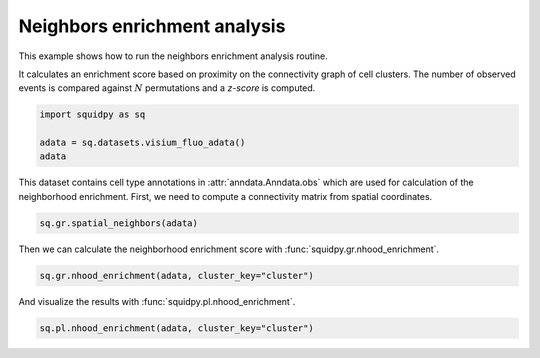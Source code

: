 
.. DO NOT EDIT.
.. THIS FILE WAS AUTOMATICALLY GENERATED BY SPHINX-GALLERY.
.. TO MAKE CHANGES, EDIT THE SOURCE PYTHON FILE:
.. "auto_examples/graph/compute_nhood_enrichment.py"
.. LINE NUMBERS ARE GIVEN BELOW.

.. only:: html

  .. container:: binder-badge

    .. image:: images/binder_badge_logo.svg
      :target: https://mybinder.org/v2/gh/scverse/squidpy_notebooks/main?filepath=docs/source/auto_examples/graph/compute_nhood_enrichment.ipynb
      :alt: Launch binder
      :width: 150 px

.. rst-class:: sphx-glr-example-title

.. _sphx_glr_auto_examples_graph_compute_nhood_enrichment.py:

Neighbors enrichment analysis
-----------------------------

This example shows how to run the neighbors enrichment analysis routine.

It calculates an enrichment score based on proximity on the connectivity graph of cell clusters.
The number of observed events is compared against :math:`N` permutations and a *z-score* is computed.

.. seealso::

    See :ref:`sphx_glr_auto_examples_graph_compute_spatial_neighbors.py` for general usage of
    :func:`squidpy.gr.spatial_neighbors`.

.. GENERATED FROM PYTHON SOURCE LINES 16-22

.. code-block:: default


    import squidpy as sq

    adata = sq.datasets.visium_fluo_adata()
    adata





.. rst-class:: sphx-glr-script-out

 Out:

 .. code-block:: none

      0%|          | 0.00/242M [00:00<?, ?B/s]      0%|          | 112k/242M [00:00<03:54, 1.08MB/s]      0%|          | 352k/242M [00:00<02:19, 1.82MB/s]      0%|          | 832k/242M [00:00<01:19, 3.18MB/s]      1%|          | 1.72M/242M [00:00<00:45, 5.56MB/s]      1%|1         | 2.63M/242M [00:00<00:36, 6.98MB/s]      1%|1         | 3.52M/242M [00:00<00:32, 7.74MB/s]      2%|1         | 4.60M/242M [00:00<00:28, 8.88MB/s]      2%|2         | 5.54M/242M [00:00<00:27, 9.15MB/s]      3%|2         | 6.59M/242M [00:00<00:25, 9.67MB/s]      3%|3         | 7.46M/242M [00:01<00:25, 9.50MB/s]      3%|3         | 8.23M/242M [00:01<00:27, 9.01MB/s]      4%|3         | 9.13M/242M [00:01<00:26, 9.13MB/s]      4%|4         | 10.1M/242M [00:01<00:25, 9.40MB/s]      5%|4         | 11.1M/242M [00:01<00:25, 9.65MB/s]      5%|5         | 12.1M/242M [00:01<00:24, 9.99MB/s]      5%|5         | 13.3M/242M [00:01<00:22, 10.4MB/s]      6%|5         | 14.2M/242M [00:01<00:23, 10.3MB/s]      6%|6         | 15.3M/242M [00:01<00:22, 10.5MB/s]      7%|6         | 16.3M/242M [00:01<00:23, 10.2MB/s]      7%|7         | 17.3M/242M [00:02<00:23, 10.2MB/s]      8%|7         | 18.2M/242M [00:02<00:23, 10.1MB/s]      8%|7         | 19.0M/242M [00:02<00:25, 9.26MB/s]      8%|8         | 20.0M/242M [00:02<00:24, 9.55MB/s]      9%|8         | 20.8M/242M [00:02<00:24, 9.34MB/s]      9%|9         | 21.8M/242M [00:02<00:24, 9.54MB/s]      9%|9         | 22.6M/242M [00:02<00:25, 9.19MB/s]     10%|9         | 23.5M/242M [00:02<00:24, 9.23MB/s]     10%|9         | 23.8M/242M [00:03<00:58, 3.95MB/s]     11%|#         | 26.1M/242M [00:03<00:29, 7.68MB/s]     11%|#         | 26.4M/242M [00:03<00:37, 6.04MB/s]     12%|#1        | 28.0M/242M [00:03<00:26, 8.35MB/s]     12%|#1        | 28.9M/242M [00:03<00:26, 8.51MB/s]     12%|#2        | 29.7M/242M [00:03<00:27, 8.22MB/s]     13%|#2        | 30.5M/242M [00:03<00:27, 8.06MB/s]     13%|#2        | 31.2M/242M [00:03<00:27, 7.93MB/s]     13%|#3        | 32.2M/242M [00:04<00:25, 8.58MB/s]     14%|#3        | 33.2M/242M [00:04<00:24, 8.97MB/s]     14%|#4        | 34.1M/242M [00:04<00:23, 9.17MB/s]     14%|#4        | 35.1M/242M [00:04<00:23, 9.42MB/s]     15%|#4        | 36.0M/242M [00:04<00:23, 9.33MB/s]     15%|#5        | 36.9M/242M [00:04<00:22, 9.44MB/s]     16%|#5        | 37.8M/242M [00:04<00:22, 9.34MB/s]     16%|#5        | 38.7M/242M [00:04<00:24, 8.83MB/s]     16%|#6        | 39.7M/242M [00:04<00:22, 9.40MB/s]     17%|#6        | 40.0M/242M [00:04<00:30, 6.94MB/s]     17%|#6        | 40.9M/242M [00:05<00:31, 6.79MB/s]     17%|#7        | 41.9M/242M [00:05<00:26, 7.79MB/s]     18%|#7        | 43.0M/242M [00:05<00:24, 8.70MB/s]     18%|#8        | 43.7M/242M [00:05<00:24, 8.42MB/s]     18%|#8        | 44.6M/242M [00:05<00:24, 8.60MB/s]     19%|#8        | 45.6M/242M [00:05<00:22, 9.03MB/s]     19%|#9        | 46.5M/242M [00:05<00:22, 9.25MB/s]     20%|#9        | 47.4M/242M [00:05<00:22, 9.11MB/s]     20%|#9        | 48.2M/242M [00:05<00:22, 9.09MB/s]     20%|##        | 49.1M/242M [00:06<00:22, 9.20MB/s]     21%|##        | 50.1M/242M [00:06<00:21, 9.28MB/s]     21%|##1       | 51.0M/242M [00:06<00:21, 9.34MB/s]     22%|##1       | 52.1M/242M [00:06<00:20, 9.67MB/s]     22%|##1       | 52.7M/242M [00:06<00:22, 8.64MB/s]     22%|##2       | 53.7M/242M [00:06<00:21, 9.22MB/s]     23%|##2       | 54.6M/242M [00:06<00:21, 9.26MB/s]     23%|##3       | 55.7M/242M [00:06<00:19, 9.83MB/s]     23%|##3       | 56.5M/242M [00:06<00:20, 9.40MB/s]     24%|##3       | 57.6M/242M [00:06<00:20, 9.46MB/s]     24%|##4       | 58.7M/242M [00:07<00:19, 9.98MB/s]     25%|##4       | 59.5M/242M [00:07<00:20, 9.44MB/s]     25%|##4       | 60.4M/242M [00:07<00:19, 9.62MB/s]     25%|##5       | 61.4M/242M [00:07<00:19, 9.80MB/s]     26%|##5       | 62.4M/242M [00:07<00:19, 9.83MB/s]     26%|##6       | 63.4M/242M [00:07<00:18, 10.0MB/s]     27%|##6       | 64.5M/242M [00:07<00:17, 10.5MB/s]     27%|##7       | 65.4M/242M [00:07<00:18, 10.3MB/s]     27%|##7       | 66.4M/242M [00:07<00:18, 10.2MB/s]     28%|##7       | 67.1M/242M [00:07<00:19, 9.39MB/s]     28%|##7       | 67.7M/242M [00:08<00:23, 7.85MB/s]     29%|##8       | 69.1M/242M [00:08<00:18, 9.95MB/s]     29%|##8       | 70.0M/242M [00:08<00:18, 9.82MB/s]     29%|##9       | 70.9M/242M [00:08<00:18, 9.49MB/s]     30%|##9       | 71.7M/242M [00:08<00:19, 9.11MB/s]     30%|##9       | 72.5M/242M [00:08<00:19, 8.91MB/s]     30%|###       | 73.3M/242M [00:08<00:20, 8.65MB/s]     31%|###       | 73.9M/242M [00:08<00:22, 7.94MB/s]     31%|###       | 74.9M/242M [00:08<00:20, 8.71MB/s]     31%|###1      | 75.7M/242M [00:09<00:20, 8.50MB/s]     32%|###1      | 76.5M/242M [00:09<00:20, 8.51MB/s]     32%|###1      | 77.0M/242M [00:09<00:23, 7.48MB/s]     32%|###2      | 77.6M/242M [00:09<00:24, 7.15MB/s]     32%|###2      | 78.6M/242M [00:09<00:21, 7.89MB/s]     33%|###2      | 79.5M/242M [00:09<00:20, 8.17MB/s]     33%|###3      | 80.4M/242M [00:09<00:19, 8.58MB/s]     34%|###3      | 81.3M/242M [00:09<00:19, 8.60MB/s]     34%|###3      | 82.3M/242M [00:09<00:18, 9.24MB/s]     34%|###4      | 83.1M/242M [00:09<00:18, 9.02MB/s]     35%|###4      | 83.9M/242M [00:10<00:19, 8.66MB/s]     35%|###5      | 84.9M/242M [00:10<00:18, 9.06MB/s]     35%|###5      | 85.8M/242M [00:10<00:18, 9.03MB/s]     36%|###5      | 86.8M/242M [00:10<00:17, 9.39MB/s]     36%|###6      | 87.8M/242M [00:10<00:16, 9.64MB/s]     37%|###6      | 88.7M/242M [00:10<00:16, 9.67MB/s]     37%|###7      | 89.7M/242M [00:10<00:16, 9.82MB/s]     37%|###7      | 90.7M/242M [00:10<00:15, 9.99MB/s]     38%|###7      | 91.5M/242M [00:10<00:17, 9.23MB/s]     38%|###8      | 92.4M/242M [00:10<00:17, 9.09MB/s]     38%|###8      | 93.2M/242M [00:11<00:17, 8.82MB/s]     39%|###8      | 94.0M/242M [00:11<00:18, 8.62MB/s]     39%|###9      | 94.9M/242M [00:11<00:17, 8.87MB/s]     40%|###9      | 95.8M/242M [00:11<00:17, 8.59MB/s]     40%|####      | 96.9M/242M [00:11<00:16, 9.42MB/s]     40%|####      | 97.6M/242M [00:11<00:17, 8.70MB/s]     41%|####      | 98.4M/242M [00:11<00:17, 8.79MB/s]     41%|####      | 98.8M/242M [00:11<00:20, 7.33MB/s]     41%|####1     | 99.4M/242M [00:11<00:22, 6.65MB/s]     41%|####1     | 100M/242M [00:12<00:19, 7.49MB/s]      42%|####1     | 101M/242M [00:12<00:18, 7.97MB/s]     42%|####2     | 102M/242M [00:12<00:17, 8.49MB/s]     42%|####2     | 103M/242M [00:12<00:18, 7.91MB/s]     43%|####2     | 104M/242M [00:12<00:16, 8.59MB/s]     43%|####3     | 105M/242M [00:12<00:16, 8.61MB/s]     44%|####3     | 105M/242M [00:12<00:16, 8.50MB/s]     44%|####3     | 106M/242M [00:12<00:16, 8.68MB/s]     44%|####4     | 107M/242M [00:12<00:15, 8.89MB/s]     45%|####4     | 108M/242M [00:12<00:15, 9.34MB/s]     45%|####5     | 109M/242M [00:13<00:14, 9.38MB/s]     45%|####5     | 110M/242M [00:13<00:15, 9.05MB/s]     46%|####5     | 111M/242M [00:13<00:15, 8.98MB/s]     46%|####6     | 112M/242M [00:13<00:15, 8.76MB/s]     46%|####6     | 113M/242M [00:13<00:15, 8.82MB/s]     47%|####6     | 113M/242M [00:13<00:14, 9.02MB/s]     47%|####7     | 114M/242M [00:13<00:14, 9.15MB/s]     48%|####7     | 115M/242M [00:13<00:14, 9.13MB/s]     48%|####7     | 116M/242M [00:13<00:14, 9.10MB/s]     48%|####8     | 117M/242M [00:13<00:14, 8.83MB/s]     49%|####8     | 118M/242M [00:14<00:15, 8.44MB/s]     49%|####8     | 118M/242M [00:14<00:15, 8.36MB/s]     49%|####9     | 119M/242M [00:14<00:15, 8.26MB/s]     50%|####9     | 120M/242M [00:14<00:15, 8.48MB/s]     50%|####9     | 121M/242M [00:14<00:15, 7.99MB/s]     50%|#####     | 122M/242M [00:14<00:15, 8.04MB/s]     51%|#####     | 122M/242M [00:14<00:15, 8.02MB/s]     51%|#####     | 123M/242M [00:14<00:15, 8.26MB/s]     51%|#####1    | 124M/242M [00:14<00:15, 8.11MB/s]     52%|#####1    | 125M/242M [00:15<00:14, 8.22MB/s]     52%|#####1    | 126M/242M [00:15<00:14, 8.41MB/s]     52%|#####2    | 127M/242M [00:15<00:14, 8.38MB/s]     53%|#####2    | 128M/242M [00:15<00:13, 8.87MB/s]     53%|#####3    | 128M/242M [00:15<00:13, 8.80MB/s]     53%|#####3    | 129M/242M [00:15<00:14, 8.37MB/s]     54%|#####3    | 130M/242M [00:15<00:14, 8.29MB/s]     54%|#####3    | 131M/242M [00:15<00:14, 8.00MB/s]     54%|#####4    | 132M/242M [00:15<00:14, 8.10MB/s]     55%|#####4    | 132M/242M [00:15<00:13, 8.28MB/s]     55%|#####5    | 133M/242M [00:16<00:13, 8.71MB/s]     55%|#####5    | 134M/242M [00:16<00:12, 8.96MB/s]     56%|#####5    | 135M/242M [00:16<00:13, 8.33MB/s]     56%|#####5    | 135M/242M [00:16<00:16, 6.72MB/s]     57%|#####6    | 137M/242M [00:16<00:11, 9.21MB/s]     57%|#####6    | 138M/242M [00:16<00:13, 8.24MB/s]     57%|#####7    | 138M/242M [00:16<00:12, 8.59MB/s]     57%|#####7    | 139M/242M [00:16<00:13, 7.85MB/s]     58%|#####7    | 140M/242M [00:16<00:13, 7.92MB/s]     58%|#####8    | 141M/242M [00:17<00:14, 7.52MB/s]     58%|#####8    | 141M/242M [00:17<00:13, 7.74MB/s]     59%|#####8    | 142M/242M [00:17<00:13, 8.00MB/s]     59%|#####8    | 143M/242M [00:17<00:14, 7.34MB/s]     59%|#####9    | 143M/242M [00:17<00:14, 7.01MB/s]     59%|#####9    | 144M/242M [00:17<00:14, 6.91MB/s]     60%|#####9    | 145M/242M [00:17<00:14, 7.25MB/s]     60%|######    | 146M/242M [00:17<00:12, 7.91MB/s]     61%|######    | 147M/242M [00:17<00:12, 8.11MB/s]     61%|######    | 147M/242M [00:17<00:12, 7.99MB/s]     61%|######1   | 148M/242M [00:18<00:12, 8.09MB/s]     61%|######1   | 149M/242M [00:18<00:11, 8.22MB/s]     62%|######1   | 150M/242M [00:18<00:11, 8.63MB/s]     62%|######2   | 151M/242M [00:18<00:10, 8.96MB/s]     63%|######2   | 152M/242M [00:18<00:10, 8.97MB/s]     63%|######2   | 153M/242M [00:18<00:10, 9.07MB/s]     63%|######3   | 153M/242M [00:18<00:10, 9.29MB/s]     63%|######3   | 154M/242M [00:18<00:13, 6.75MB/s]     64%|######3   | 154M/242M [00:18<00:12, 7.34MB/s]     64%|######4   | 155M/242M [00:18<00:12, 7.41MB/s]     64%|######4   | 156M/242M [00:19<00:11, 7.87MB/s]     65%|######4   | 157M/242M [00:19<00:10, 8.50MB/s]     65%|######5   | 158M/242M [00:19<00:11, 7.81MB/s]     66%|######5   | 159M/242M [00:19<00:10, 8.53MB/s]     66%|######5   | 159M/242M [00:19<00:11, 7.78MB/s]     66%|######6   | 160M/242M [00:19<00:10, 8.35MB/s]     66%|######6   | 161M/242M [00:19<00:11, 7.71MB/s]     67%|######6   | 162M/242M [00:19<00:10, 8.05MB/s]     67%|######6   | 162M/242M [00:19<00:11, 7.56MB/s]     67%|######7   | 163M/242M [00:19<00:10, 7.99MB/s]     68%|######7   | 164M/242M [00:20<00:10, 8.13MB/s]     68%|######8   | 165M/242M [00:20<00:09, 8.67MB/s]     68%|######8   | 166M/242M [00:20<00:09, 8.75MB/s]     69%|######8   | 167M/242M [00:20<00:09, 8.72MB/s]     69%|######9   | 168M/242M [00:20<00:08, 9.12MB/s]     70%|######9   | 168M/242M [00:20<00:08, 8.74MB/s]     70%|######9   | 169M/242M [00:20<00:08, 9.08MB/s]     70%|#######   | 170M/242M [00:20<00:08, 9.09MB/s]     71%|#######   | 171M/242M [00:20<00:08, 8.96MB/s]     71%|#######1  | 172M/242M [00:20<00:07, 9.40MB/s]     71%|#######1  | 173M/242M [00:21<00:07, 9.15MB/s]     72%|#######1  | 174M/242M [00:21<00:07, 9.50MB/s]     72%|#######2  | 175M/242M [00:21<00:07, 9.42MB/s]     73%|#######2  | 176M/242M [00:21<00:07, 9.59MB/s]     73%|#######2  | 177M/242M [00:21<00:07, 9.65MB/s]     73%|#######3  | 178M/242M [00:21<00:06, 9.85MB/s]     74%|#######3  | 179M/242M [00:21<00:06, 9.59MB/s]     74%|#######4  | 179M/242M [00:21<00:07, 9.00MB/s]     74%|#######4  | 180M/242M [00:21<00:07, 8.45MB/s]     75%|#######4  | 181M/242M [00:22<00:07, 8.30MB/s]     75%|#######4  | 182M/242M [00:22<00:07, 8.35MB/s]     75%|#######5  | 182M/242M [00:22<00:07, 7.99MB/s]     76%|#######5  | 183M/242M [00:22<00:06, 9.05MB/s]     76%|#######6  | 184M/242M [00:22<00:06, 9.27MB/s]     77%|#######6  | 185M/242M [00:22<00:06, 9.58MB/s]     77%|#######6  | 186M/242M [00:22<00:06, 9.55MB/s]     77%|#######7  | 187M/242M [00:22<00:06, 9.20MB/s]     78%|#######7  | 188M/242M [00:22<00:06, 9.17MB/s]     78%|#######8  | 189M/242M [00:22<00:05, 9.44MB/s]     78%|#######8  | 190M/242M [00:23<00:05, 9.42MB/s]     79%|#######8  | 191M/242M [00:23<00:05, 9.34MB/s]     79%|#######9  | 192M/242M [00:23<00:05, 9.33MB/s]     80%|#######9  | 193M/242M [00:23<00:05, 8.92MB/s]     80%|#######9  | 193M/242M [00:23<00:05, 8.80MB/s]     80%|########  | 194M/242M [00:23<00:05, 9.27MB/s]     81%|########  | 195M/242M [00:23<00:05, 8.92MB/s]     81%|########  | 196M/242M [00:23<00:05, 9.22MB/s]     81%|########1 | 197M/242M [00:23<00:06, 7.74MB/s]     82%|########1 | 198M/242M [00:23<00:05, 8.84MB/s]     82%|########1 | 198M/242M [00:24<00:05, 8.12MB/s]     82%|########2 | 199M/242M [00:24<00:05, 7.80MB/s]     83%|########2 | 200M/242M [00:24<00:05, 7.92MB/s]     83%|########2 | 201M/242M [00:24<00:05, 8.14MB/s]     83%|########3 | 201M/242M [00:24<00:05, 7.56MB/s]     84%|########3 | 202M/242M [00:24<00:05, 7.86MB/s]     84%|########3 | 203M/242M [00:24<00:05, 7.76MB/s]     84%|########4 | 204M/242M [00:24<00:05, 7.81MB/s]     84%|########4 | 205M/242M [00:24<00:04, 8.02MB/s]     85%|########4 | 205M/242M [00:25<00:04, 8.19MB/s]     85%|########5 | 206M/242M [00:25<00:04, 8.24MB/s]     85%|########5 | 207M/242M [00:25<00:04, 7.66MB/s]     86%|########5 | 208M/242M [00:25<00:05, 7.25MB/s]     86%|########6 | 208M/242M [00:25<00:04, 7.75MB/s]     86%|########6 | 209M/242M [00:25<00:04, 8.30MB/s]     87%|########6 | 210M/242M [00:25<00:03, 8.65MB/s]     87%|########7 | 211M/242M [00:25<00:03, 8.79MB/s]     87%|########7 | 212M/242M [00:25<00:03, 8.41MB/s]     88%|########7 | 213M/242M [00:25<00:03, 8.61MB/s]     88%|########8 | 213M/242M [00:26<00:03, 8.23MB/s]     88%|########8 | 214M/242M [00:26<00:03, 7.50MB/s]     89%|########8 | 215M/242M [00:26<00:03, 7.72MB/s]     89%|########9 | 216M/242M [00:26<00:03, 8.20MB/s]     89%|########9 | 217M/242M [00:26<00:03, 8.73MB/s]     90%|########9 | 218M/242M [00:26<00:02, 8.86MB/s]     90%|######### | 218M/242M [00:26<00:02, 8.71MB/s]     91%|######### | 219M/242M [00:26<00:02, 8.84MB/s]     91%|######### | 220M/242M [00:26<00:02, 8.86MB/s]     91%|#########1| 221M/242M [00:26<00:02, 9.16MB/s]     92%|#########1| 222M/242M [00:27<00:02, 7.99MB/s]     92%|#########1| 222M/242M [00:27<00:03, 6.65MB/s]     92%|#########2| 223M/242M [00:27<00:02, 7.18MB/s]     92%|#########2| 224M/242M [00:27<00:02, 7.42MB/s]     93%|#########2| 225M/242M [00:27<00:02, 7.84MB/s]     93%|#########3| 225M/242M [00:27<00:02, 7.59MB/s]     93%|#########3| 226M/242M [00:27<00:02, 7.77MB/s]     94%|#########3| 227M/242M [00:27<00:02, 7.25MB/s]     94%|#########3| 228M/242M [00:27<00:01, 7.86MB/s]     94%|#########4| 228M/242M [00:27<00:01, 7.70MB/s]     95%|#########4| 229M/242M [00:28<00:01, 8.01MB/s]     95%|#########4| 230M/242M [00:28<00:01, 7.47MB/s]     95%|#########5| 231M/242M [00:28<00:01, 6.76MB/s]     96%|#########5| 232M/242M [00:28<00:01, 7.99MB/s]     96%|#########5| 232M/242M [00:28<00:01, 7.22MB/s]     96%|#########6| 233M/242M [00:28<00:01, 7.37MB/s]     97%|#########6| 234M/242M [00:28<00:01, 7.63MB/s]     97%|#########6| 234M/242M [00:28<00:01, 7.46MB/s]     97%|#########7| 235M/242M [00:28<00:01, 6.92MB/s]     97%|#########7| 236M/242M [00:29<00:00, 7.66MB/s]     98%|#########7| 237M/242M [00:29<00:00, 7.73MB/s]     98%|#########8| 238M/242M [00:29<00:00, 7.89MB/s]     98%|#########8| 238M/242M [00:29<00:00, 7.62MB/s]     99%|#########8| 239M/242M [00:29<00:00, 7.88MB/s]     99%|#########9| 240M/242M [00:29<00:00, 8.24MB/s]     99%|#########9| 241M/242M [00:29<00:00, 7.81MB/s]    100%|#########9| 241M/242M [00:29<00:00, 7.88MB/s]    100%|#########9| 242M/242M [00:29<00:00, 7.98MB/s]    100%|##########| 242M/242M [00:29<00:00, 8.49MB/s]

    AnnData object with n_obs × n_vars = 2800 × 16562
        obs: 'in_tissue', 'array_row', 'array_col', 'n_genes_by_counts', 'log1p_n_genes_by_counts', 'total_counts', 'log1p_total_counts', 'pct_counts_in_top_50_genes', 'pct_counts_in_top_100_genes', 'pct_counts_in_top_200_genes', 'pct_counts_in_top_500_genes', 'total_counts_MT', 'log1p_total_counts_MT', 'pct_counts_MT', 'n_counts', 'leiden', 'cluster'
        var: 'gene_ids', 'feature_types', 'genome', 'MT', 'n_cells_by_counts', 'mean_counts', 'log1p_mean_counts', 'pct_dropout_by_counts', 'total_counts', 'log1p_total_counts', 'n_cells', 'highly_variable', 'highly_variable_rank', 'means', 'variances', 'variances_norm'
        uns: 'cluster_colors', 'hvg', 'leiden', 'leiden_colors', 'neighbors', 'pca', 'spatial', 'umap'
        obsm: 'X_pca', 'X_umap', 'spatial'
        varm: 'PCs'
        obsp: 'connectivities', 'distances'



.. GENERATED FROM PYTHON SOURCE LINES 23-25

This dataset contains cell type annotations in :attr:`anndata.Anndata.obs` which are used for calculation of the
neighborhood enrichment. First, we need to compute a connectivity matrix from spatial coordinates.

.. GENERATED FROM PYTHON SOURCE LINES 25-27

.. code-block:: default

    sq.gr.spatial_neighbors(adata)








.. GENERATED FROM PYTHON SOURCE LINES 28-29

Then we can calculate the neighborhood enrichment score with :func:`squidpy.gr.nhood_enrichment`.

.. GENERATED FROM PYTHON SOURCE LINES 29-31

.. code-block:: default

    sq.gr.nhood_enrichment(adata, cluster_key="cluster")





.. rst-class:: sphx-glr-script-out

 Out:

 .. code-block:: none

      0%|          | 0/1000 [00:00<?, ?/s]      0%|          | 1/1000 [00:15<4:25:57, 15.97s/]     26%|##6       | 261/1000 [00:16<00:31, 23.11/s]     52%|#####2    | 525/1000 [00:16<00:08, 55.83/s]     80%|########  | 802/1000 [00:16<00:01, 103.46/s]    100%|##########| 1000/1000 [00:16<00:00, 61.19/s]




.. GENERATED FROM PYTHON SOURCE LINES 32-33

And visualize the results with :func:`squidpy.pl.nhood_enrichment`.

.. GENERATED FROM PYTHON SOURCE LINES 33-34

.. code-block:: default

    sq.pl.nhood_enrichment(adata, cluster_key="cluster")



.. image-sg:: /auto_examples/graph/images/sphx_glr_compute_nhood_enrichment_001.png
   :alt: Neighborhood enrichment
   :srcset: /auto_examples/graph/images/sphx_glr_compute_nhood_enrichment_001.png
   :class: sphx-glr-single-img






.. rst-class:: sphx-glr-timing

   **Total running time of the script:** ( 1 minutes  1.229 seconds)


.. _sphx_glr_download_auto_examples_graph_compute_nhood_enrichment.py:


.. only :: html

 .. container:: sphx-glr-footer
    :class: sphx-glr-footer-example



  .. container:: sphx-glr-download sphx-glr-download-python

     :download:`Download Python source code: compute_nhood_enrichment.py <compute_nhood_enrichment.py>`



  .. container:: sphx-glr-download sphx-glr-download-jupyter

     :download:`Download Jupyter notebook: compute_nhood_enrichment.ipynb <compute_nhood_enrichment.ipynb>`

